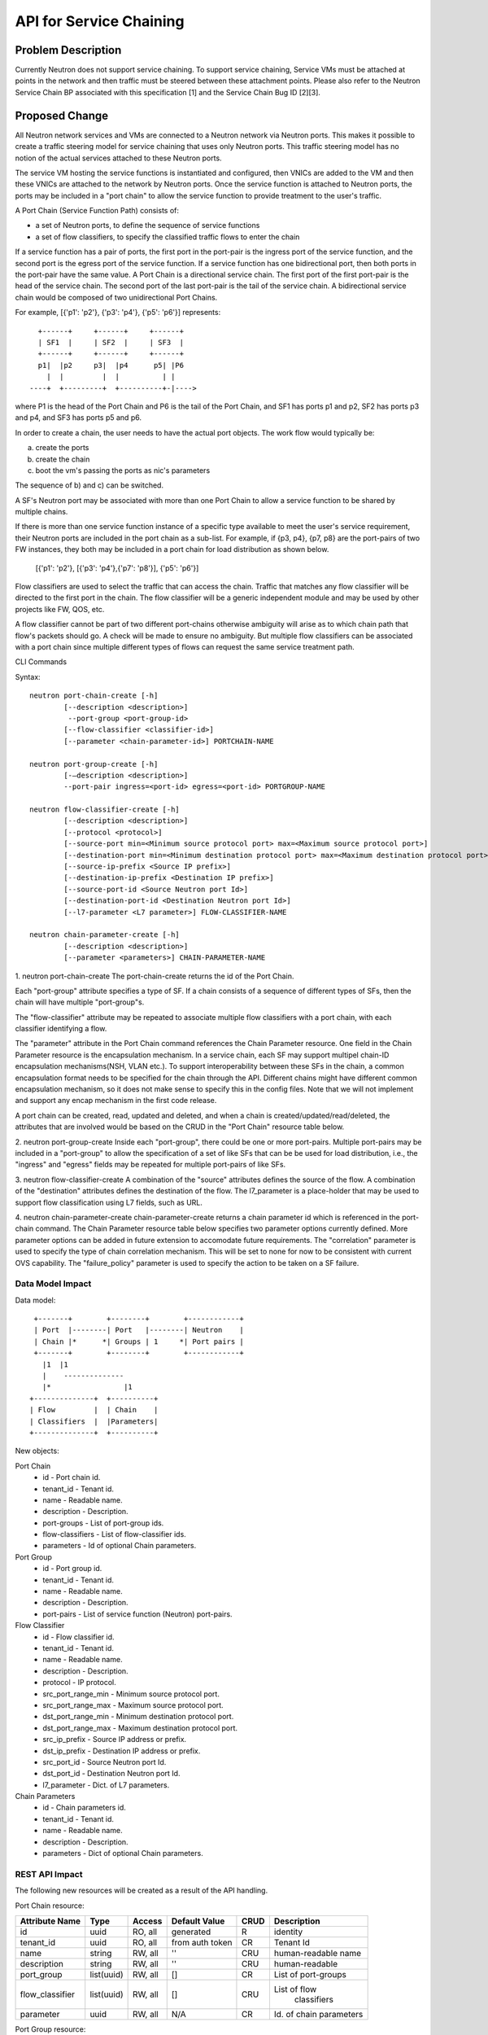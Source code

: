 ..
 This work is licensed under a Creative Commons Attribution 3.0 Unported
 License.

 http://creativecommons.org/licenses/by/3.0/legalcode

========================
API for Service Chaining
========================

Problem Description
===================

Currently Neutron does not support service chaining. To support
service chaining, Service VMs must be attached at points in the
network and then traffic must be steered between these attachment
points. Please also refer to the Neutron
Service Chain BP associated with this specification [1] and the
Service Chain Bug ID [2][3].

Proposed Change
===============

All Neutron network services and VMs are connected to a Neutron network
via Neutron ports. This makes it possible to create a traffic steering model
for service chaining that uses only Neutron ports. This traffic steering
model has no notion of the actual services attached to these Neutron
ports.

The service VM hosting the service functions is instantiated and configured,
then VNICs are added to the VM and then these VNICs are attached to the
network by Neutron ports. Once the service function is attached to Neutron
ports, the ports may be included in a "port chain" to allow the service
function to provide treatment to the user's traffic.

A Port Chain (Service Function Path) consists of:

* a set of Neutron ports, to define the sequence of service functions
* a set of flow classifiers, to specify the classified traffic flows to
  enter the chain

If a service function has a pair of ports, the first port in
the port-pair is the ingress port of the service function, and the second
port is the egress port of the service function.
If a service function has one bidirectional port, then both ports in
the port-pair have the same value.
A Port Chain is a directional service chain. The first port of the first port-pair
is the head of the service chain. The second port of the last port-pair is the tail
of the service chain. A bidirectional service chain would be composed of two unidirectional Port Chains.

For example, [{'p1': 'p2'}, {'p3': 'p4'}, {'p5': 'p6'}] represents::

       +------+     +------+     +------+
       | SF1  |     | SF2  |     | SF3  |
       +------+     +------+     +------+
       p1|  |p2     p3|  |p4      p5| |P6
         |  |         |  |          | |
     ----+  +---------+  +----------+-|---->

where P1 is the head of the Port Chain and P6 is the tail of the Port Chain, and
SF1 has ports p1 and p2, SF2 has ports p3 and p4, and SF3 has ports p5 and p6.

In order to create a chain, the user needs to have the actual port objects.
The work flow would typically be:

a) create the ports
b) create the chain
c) boot the vm's passing the ports as nic's parameters

The sequence of b) and c) can be switched.

A SF's Neutron port may be associated with more than one Port Chain to allow
a service function to be shared by multiple chains.

If there is more than one service function instance of a specific type
available to meet the user's service requirement, their Neutron ports are
included in the port chain as a sub-list. For example, if {p3, p4}, {p7, p8}
are the port-pairs of two FW instances, they
both may be included in a port chain for load distribution as shown below.

  [{'p1': 'p2'}, [{'p3': 'p4'},{'p7': 'p8'}], {'p5': 'p6'}]

Flow classifiers are used to select the traffic that can
access the chain. Traffic that matches any flow classifier will be
directed to the first port in the chain. The flow classifier will be a generic
independent module and may be used by other projects like FW, QOS, etc.

A flow classifier cannot be part of two different port-chains otherwise ambiguity
will arise as to which chain path that flow's packets should go. A check will be
made to ensure no ambiguity. But multiple flow classifiers can be associated with
a port chain since multiple different types of flows can request the same service
treatment path.

CLI Commands

Syntax::

 neutron port-chain-create [-h]
         [--description <description>]
          --port-group <port-group-id>
         [--flow-classifier <classifier-id>]
         [--parameter <chain-parameter-id>] PORTCHAIN-NAME

 neutron port-group-create [-h]
         [-–description <description>]
         --port-pair ingress=<port-id> egress=<port-id> PORTGROUP-NAME

 neutron flow-classifier-create [-h]
         [--description <description>]
         [--protocol <protocol>]
         [--source-port min=<Minimum source protocol port> max=<Maximum source protocol port>]
         [--destination-port min=<Minimum destination protocol port> max=<Maximum destination protocol port>]
         [--source-ip-prefix <Source IP prefix>]
         [--destination-ip-prefix <Destination IP prefix>]
         [--source-port-id <Source Neutron port Id>]
         [--destination-port-id <Destination Neutron port Id>]
         [--l7-parameter <L7 parameter>] FLOW-CLASSIFIER-NAME

 neutron chain-parameter-create [-h]
         [--description <description>]
         [--parameter <parameters>] CHAIN-PARAMETER-NAME

1. neutron port-chain-create
The port-chain-create returns the id of the Port Chain.

Each "port-group" attribute specifies a type of SF. If a chain consists of a sequence
of different types of SFs, then the chain will have multiple "port-group"s.

The "flow-classifier" attribute may be repeated to associate multiple flow classifiers
with a port chain, with each classifier identifying a flow.

The "parameter" attribute in the Port Chain command references the Chain Parameter resource.
One field in the Chain Parameter resource is the encapsulation mechanism. In a service chain,
each SF may support multipel chain-ID encapsulation mechanisms(NSH, VLAN etc.). To support
interoperability between these SFs in the chain, a common encapsulation format needs to be
specified for the chain through the API. Different chains might have different common
encapsulation mechanism, so it does not make sense to specify this in the config files.
Note that we will not implement and support any encap mechanism in the first code release.

A port chain can be created, read, updated and deleted, and when a chain is
created/updated/read/deleted, the attributes that are involved would be based on
the CRUD in the "Port Chain" resource table below.

2. neutron port-group-create
Inside each "port-group", there could be one or more port-pairs.
Multiple port-pairs may be included in a "port-group" to allow the specification of
a set of like SFs that can be be used for load distribution, i.e., the "ingress" and
"egress" fields may be repeated for multiple port-pairs of like SFs.

3. neutron flow-classifier-create
A combination of the "source" attributes defines the source of the flow.
A combination of the "destination" attributes defines the destination of the flow.
The l7_parameter is a place-holder that may be used to support flow classification
using L7 fields, such as URL.

4. neutron chain-parameter-create
chain-parameter-create returns a chain parameter id which is referenced in the port-chain command.
The Chain Parameter resource table below specifies two parameter options currently defined.
More parameter options can be added in future extension to accomodate future requirements.
The "correlation" parameter is used to specify the type of chain correlation mechanism.
This will be set to none for now to be consistent with current OVS capability.
The "failure_policy" parameter is used to specify the action to be taken on a SF failure.

Data Model Impact
-----------------

Data model::

        +-------+        +--------+        +------------+
        | Port  |--------| Port   |--------| Neutron    |
        | Chain |*      *| Groups | 1     *| Port pairs |
        +-------+        +--------+        +------------+
          |1  |1
          |    --------------
          |*                 |1
       +--------------+  +----------+
       | Flow         |  | Chain    |
       | Classifiers  |  |Parameters|
       +--------------+  +----------+

New objects:

Port Chain
  * id - Port chain id.
  * tenant_id - Tenant id.
  * name - Readable name.
  * description - Description.
  * port-groups - List of port-group ids.
  * flow-classifiers - List of flow-classifier ids.
  * parameters - Id of optional Chain parameters.

Port Group
  * id - Port group id.
  * tenant_id - Tenant id.
  * name - Readable name.
  * description - Description.
  * port-pairs - List of service function (Neutron) port-pairs.

Flow Classifier
  * id - Flow classifier id.
  * tenant_id - Tenant id.
  * name - Readable name.
  * description - Description.
  * protocol - IP protocol.
  * src_port_range_min - Minimum source protocol port.
  * src_port_range_max - Maximum source protocol port.
  * dst_port_range_min - Minimum destination protocol port.
  * dst_port_range_max - Maximum destination protocol port.
  * src_ip_prefix - Source IP address or prefix.
  * dst_ip_prefix - Destination IP address or prefix.
  * src_port_id - Source Neutron port Id.
  * dst_port_id - Destination Neutron port Id.
  * l7_parameter - Dict. of L7 parameters.

Chain Parameters
  * id - Chain parameters id.
  * tenant_id - Tenant id.
  * name - Readable name.
  * description - Description.
  * parameters - Dict of optional Chain parameters.

REST API Impact
---------------

The following new resources will be created as a result of the API handling.

Port Chain resource:

+----------------+----------+--------+---------+----+------------------------+
|Attribute       |Type      |Access  |Default  |CRUD|Description             |
|Name            |          |        |Value    |    |                        |
+================+==========+========+=========+====+========================+
|id              |uuid      |RO, all |generated|R   |identity                |
+----------------+----------+--------+---------+----+------------------------+
|tenant_id       |uuid      |RO, all |from auth|CR  |Tenant Id               |
|                |          |        |token    |    |                        |
+----------------+----------+--------+---------+----+------------------------+
|name            |string    |RW, all |''       |CRU |human-readable          |
|                |          |        |         |    |name                    |
+----------------+----------+--------+---------+----+------------------------+
|description     |string    |RW, all |''       |CRU |human-readable          |
+----------------+----------+--------+---------+----+------------------------+
|port_group      |list(uuid)|RW, all |[]       |CR  |List of port-groups     |
+----------------+----------+--------+---------+----+------------------------+
|flow_classifier |list(uuid)|RW, all |[]       |CRU |List of flow            |
|                |          |        |         |    | classifiers            |
+----------------+----------+--------+---------+----+------------------------+
|parameter       |uuid      |RW, all |N/A      |CR  |Id. of chain parameters |
+----------------+----------+--------+---------+----+------------------------+

Port Group resource:

+-------------+--------+---------+---------+----+--------------------+
|Attribute    |Type    |Access   |Default  |CRUD|Description         |
|Name         |        |         |Value    |    |                    |
+=============+========+=========+=========+====+====================+
|id           |uuid    |RO, all  |generated|R   |identity            |
+-------------+--------+---------+---------+----+--------------------+
|tenant_id    |uuid    |RO, all  |from auth|CR  |Tenant Id           |
|             |        |         |token    |    |                    |
+-------------+--------+---------+---------+----+--------------------+
|name         |string  |RW, all  |''       |CRU |human-readable name |
+-------------+--------+---------+---------+----+--------------------+
|description  |string  |RW, all  |''       |CRU |human-readable      |
+-------------+--------+---------+---------+----+--------------------+
|port_pair    |list    |RW, all  |[]       |CRU |list of port-pairs  |
+-------------+--------+---------+---------+----+--------------------+

Flow Classifier resource:

+-------------+--------+---------+---------+----+--------------------+
|Attribute    |Type    |Access   |Default  |CRUD|Description         |
|Name         |        |         |Value    |    |                    |
+=============+========+=========+=========+====+====================+
|id           |uuid    |RO, all  |generated|R   |identity            |
+-------------+--------+---------+---------+----+--------------------+
|tenant_id    |uuid    |RO, all  |from auth|CR  |Tenant Id           |
|             |        |         |token    |    |                    |
+-------------+--------+---------+---------+----+--------------------+
|name         |string  |RW, all  |''       |CRU |human-readable name |
+-------------+--------+---------+---------+----+--------------------+
|description  |string  |RW, all  |''       |CRU |human-readable      |
+-------------+--------+---------+---------+----+--------------------+
|protocol     |integer |RW, all  |N/A      |CR  |0-255, the protocol |
|             |        |         |         |    |field in IP header  |
+-------------+--------+---------+---------+----+--------------------+
|src_port     |integer |RW, all  |N/A      |CR  |Min. source         |
|_range_min   |        |         |         |    | protocol port      |
+-------------+--------+---------+---------+----+--------------------+
|src_port     |integer |RW, all  |N/A      |CR  |Max. source         |
|_range_max   |        |         |         |    | protocol port      |
+-------------+--------+---------+---------+----+--------------------+
|dst_port     |integer |RW, all  |N/A      |CR  |Min. destination    |
|_range_min   |        |         |         |    | protocol port      |
+-------------+--------+---------+---------+----+--------------------+
|dst_port     |integer |RW, all  |N/A      |CR  |Max. destination    |
|_range_max   |        |         |         |    | protocol port      |
+-------------+--------+---------+---------+----+--------------------+
|src_ip_prefix|CIDR    |RW, all  |N/A      |CR  |Source IP address or|
|             |        |         |         |    |prefix, IPV4 or IPV6|
+-------------+--------+---------+---------+----+--------------------+
|dst_ip_prefix|CIDR    |RW, all  |N/A      |CR  |Destination IP      |
|             |        |         |         |    | address or prefix  |
|             |        |         |         |    | IPV4 or IPV6       |
+-------------+--------+---------+---------+----+--------------------+
|src_port_id  |uuid    |RW, all  |N/A      |CR  |Source Neutron      |
|             |        |         |         |    | port Id            |
+-------------+--------+---------+---------+----+--------------------+
|dst_port_id  |uuid    |RW, all  |N/A      |CR  |Destination Neutron |
|             |        |         |         |    | port Id            |
+-------------+--------+---------+---------+----+--------------------+
|l7_parameters|dict    |RW, all  |N/A      |CR  |Dict. of            |
|             |        |         |         |    | L7 parameters      |
+-------------+--------+---------+---------+----+--------------------+

Chain Parameter resource:

+------------+------+---------+---------+----+------------------------+
|Attribute   |Type  |Access   |Default  |CRUD|Description             |
|Name        |      |         |Value    |    |                        |
+============+======+=========+=========+====+========================+
|id          |uuid  |RO, all  |generated|R   |identity                |
+------------+------+---------+---------+----+------------------------+
|tenant_id   |uuid  |RO, all  |from auth|CR  |Tenant Id               |
|            |      |         |token    |    |                        |
+------------+------+---------+---------+----+------------------------+
|name        |string|RW, all  |''       |CRU |human-readable name     |
+------------+------+---------+---------+----+------------------------+
|description |string|RW, all  |''       |CRU |human-readable          |
+------------+------+---------+---------+----+------------------------+
|parameters  |dict  |RW, all  |N/A      |CRU |Dict. of parameters:    |
|            |      |         |         |    |'correlation':String    |
|            |      |         |         |    |'failure_policy':String |
+------------+------+---------+---------+----+------------------------+


Json Port Chain Request Example::

 {"port_chain": {"name": "PC2",
        "tenant_id": "d382007aa9904763a801f68ecf065cf5",
        "description": "Two flows and three port-pairs",
        "flow-classifier": [
            "456a4a34-2e9c-14ae-37fb-765feae2eb05",
            "4a334cd4-fe9c-4fae-af4b-321c5e2eb051"
        ],
        "port-group": [
            "4512d643-24fc-4fae-af4b-321c5e2eb3d1",
            "4a634d49-76dc-4fae-af4b-321c5e23d651"
        ],
    }
 }

Json Port Chain Response Example::

 {"port_chain": {"name": "PC2",
        "tenant_id": "d382007aa9904763a801f68ecf065cf5",
        "description": "Two flows and three port-pairs",
        "flow-classifier": [
            "456a4a34-2e9c-14ae-37fb-765feae2eb05",
            "4a334cd4-fe9c-4fae-af4b-321c5e2eb051"
        ],
        "port-group": [
            "4512d643-24fc-4fae-af4b-321c5e2eb3d1",
            "4a634d49-76dc-4fae-af4b-321c5e23d651"
        ],
         "id": "1278dcd4-459f-62ed-754b-87fc5e4a6751"
    }
 }

Json Flow Classifier Request Example::

 {"flow_classifier": {"name": "flow1",
        "tenant_id": "1814726e2d22407b8ca76db5e567dcf1",
        "protocol": "tcp",
        "src_port_range_min": 22, "src_port_range_max": 4000,
        "dst_port_range_min": 80, "dst_port_range_max": 80,
        "src_ip_prefix": null, "dst_ip_prefix": "22.12.34.45"
    }
 }

Json Flow Classifier Response Example::

 {"flow_classifier": {"name": "flow1",
        "tenant_id": "1814726e2d22407b8ca76db5e567dcf1",
        "protocol": "tcp",
        "src_port_range_min": 22, "src_port_range_max": 4000,
        "dst_port_range_min": 80, "dst_port_range_max": 80,
        "src_ip_prefix": null , "dst_ip_prefix": "22.12.34.45",
        "id": "4a334cd4-fe9c-4fae-af4b-321c5e2eb051"
    }
 }

Implementation
==============

Assignee(s)
-----------
Authors of the Specification and Primary contributors:
 * Cathy Zhang (cathy.h.zhang@huawei.com)
 * Louis Fourie (louis.fourie@huawei.com)

Other contributors:
 * Vikram Choudhary (vikram.choudhary@huawei.com)
 * Swaminathan Vasudevan (swaminathan.vasudevan@hp.com)
 * Yuji Azama (yuj-azama@rc.jp.nec.com)
 * Mohankumar (nmohankumar1011@gmail.com)
 * Ramanjaneya (ramanjieee@gmail.com)
 * Stephen Wong (stephen.kf.wong@gmail.com)
 * Nicolas Bouthors (Nicolas.BOUTHORS@qosmos.com)

References
==========

.. [1] https://blueprints.launchpad.net/neutron/+spec/neutron-api-extension-for-service-chaining
.. [2] https://bugs.launchpad.net/neutron/+bug/1450617
.. [3] https://bugs.launchpad.net/neutron/+bug/1450625
